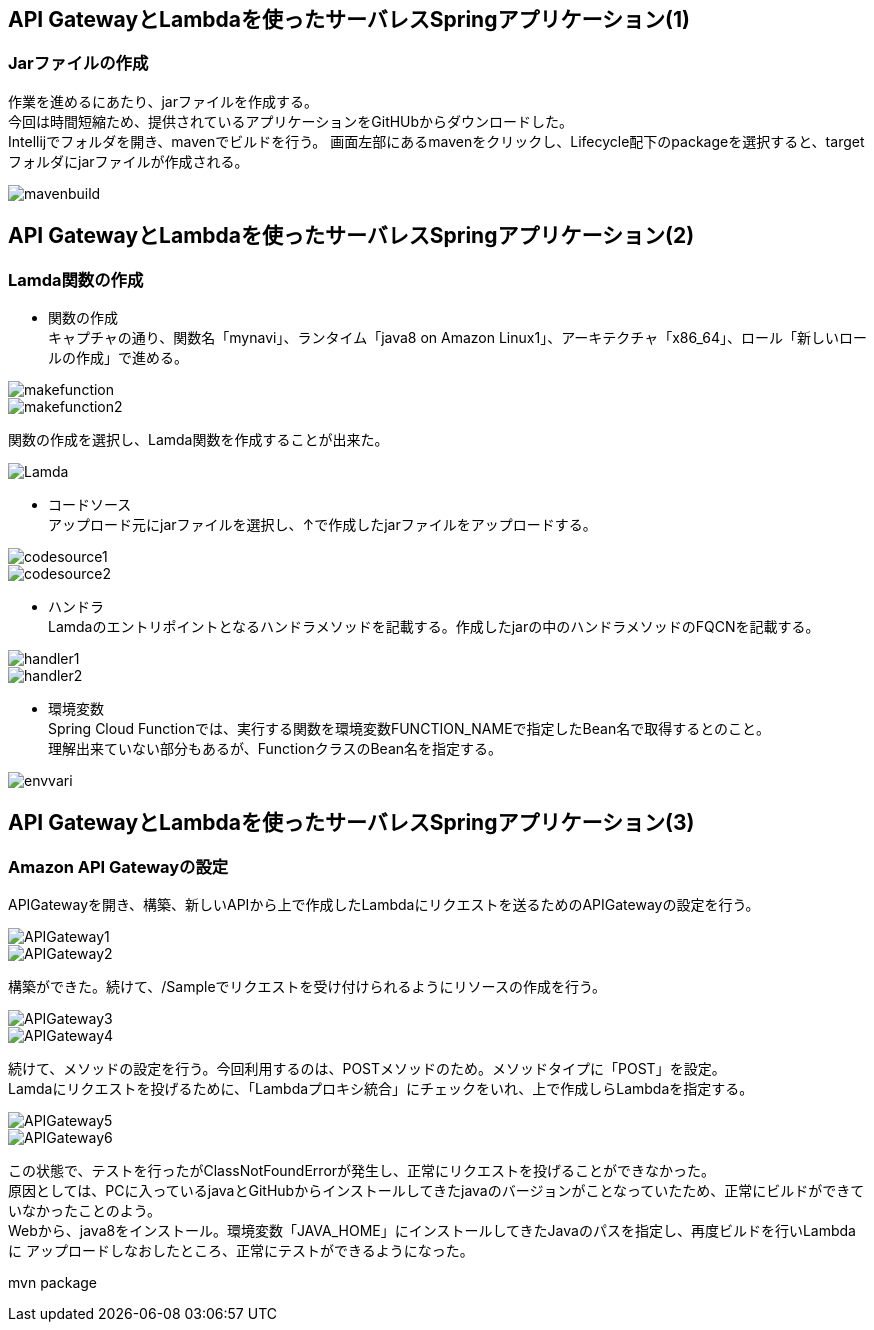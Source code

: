 == API GatewayとLambdaを使ったサーバレスSpringアプリケーション(1)

=== Jarファイルの作成
作業を進めるにあたり、jarファイルを作成する。 +
今回は時間短縮ため、提供されているアプリケーションをGitHUbからダウンロードした。 +
Intellijでフォルダを開き、mavenでビルドを行う。
画面左部にあるmavenをクリックし、Lifecycle配下のpackageを選択すると、targetフォルダにjarファイルが作成される。

image::../images/mavenbuild.JPG[]

== API GatewayとLambdaを使ったサーバレスSpringアプリケーション(2)

=== Lamda関数の作成
* 関数の作成 +
キャプチャの通り、関数名「mynavi」、ランタイム「java8 on Amazon Linux1」、アーキテクチャ「x86_64」、ロール「新しいロールの作成」で進める。

image::../images/makefunction.JPG[]

image::../images/makefunction2.JPG[]

関数の作成を選択し、Lamda関数を作成することが出来た。

image::../images/Lamda.JPG[]

* コードソース +
アップロード元にjarファイルを選択し、↑で作成したjarファイルをアップロードする。

image::../images/codesource1.JPG[]

image::../images/codesource2.JPG[]

* ハンドラ +
Lamdaのエントリポイントとなるハンドラメソッドを記載する。作成したjarの中のハンドラメソッドのFQCNを記載する。

image::../images/handler1.JPG[]

image::../images/handler2.JPG[]

* 環境変数 +
Spring Cloud Functionでは、実行する関数を環境変数FUNCTION_NAMEで指定したBean名で取得するとのこと。 +
理解出来ていない部分もあるが、FunctionクラスのBean名を指定する。

image::../images/envvari.JPG[]

== API GatewayとLambdaを使ったサーバレスSpringアプリケーション(3)

=== Amazon API Gatewayの設定
APIGatewayを開き、構築、新しいAPIから上で作成したLambdaにリクエストを送るためのAPIGatewayの設定を行う。 +


image::../images/APIGateway1.JPG[]

image::../images/APIGateway2.JPG[]

構築ができた。続けて、/Sampleでリクエストを受け付けられるようにリソースの作成を行う。

image::../images/APIGateway3.JPG[]

image::../images/APIGateway4.JPG[]

続けて、メソッドの設定を行う。今回利用するのは、POSTメソッドのため。メソッドタイプに「POST」を設定。 +
Lamdaにリクエストを投げるために、「Lambdaプロキシ統合」にチェックをいれ、上で作成しらLambdaを指定する。

image::../images/APIGateway5.JPG[]

image::../images/APIGateway6.JPG[]

この状態で、テストを行ったがClassNotFoundErrorが発生し、正常にリクエストを投げることができなかった。 + 
原因としては、PCに入っているjavaとGitHubからインストールしてきたjavaのバージョンがことなっていたため、正常にビルドができていなかったことのよう。 +
Webから、java8をインストール。環境変数「JAVA_HOME」にインストールしてきたJavaのパスを指定し、再度ビルドを行いLambdaに
アップロードしなおしたところ、正常にテストができるようになった。

[surce]
mvn package